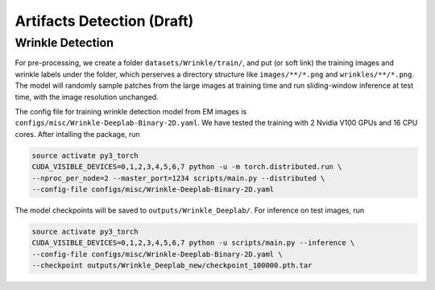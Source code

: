 Artifacts Detection (Draft)
============================

Wrinkle Detection
--------------------

For pre-processing, we create a folder ``datasets/Wrinkle/train/``, and put (or soft link) the training images and wrinkle labels under
the folder, which perserves a directory structure like ``images/**/*.png`` and ``wrinkles/**/*.png``. The model will randomly sample patches
from the large images at training time and run sliding-window inference at test time, with the image resolution unchanged.

The config file for training wrinkle detection model from EM images is ``configs/misc/Wrinkle-Deeplab-Binary-2D.yaml``. We have tested
the training with 2 Nvidia V100 GPUs and 16 CPU cores. After intalling the package, run

.. code-block:: none

    source activate py3_torch
    CUDA_VISIBLE_DEVICES=0,1,2,3,4,5,6,7 python -u -m torch.distributed.run \
    --nproc_per_node=2 --master_port=1234 scripts/main.py --distributed \
    --config-file configs/misc/Wrinkle-Deeplab-Binary-2D.yaml

The model checkpoints will be saved to ``outputs/Wrinkle_Deeplab/``. For inference on test images, run

.. code-block:: none

    source activate py3_torch
    CUDA_VISIBLE_DEVICES=0,1,2,3,4,5,6,7 python -u scripts/main.py --inference \
    --config-file configs/misc/Wrinkle-Deeplab-Binary-2D.yaml \
    --checkpoint outputs/Wrinkle_Deeplab_new/checkpoint_100000.pth.tar

